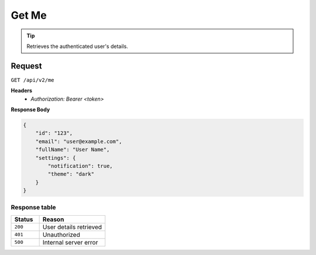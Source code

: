 Get Me
======

.. tip::
    Retrieves the authenticated user's details.

Request
-------

``GET /api/v2/me``

**Headers**
  - `Authorization: Bearer <token>`

**Response Body**

.. code-block:: json

    {
        "id": "123",
        "email": "user@example.com",
        "fullName": "User Name",
        "settings": {
            "notification": true,
            "theme": "dark"
        }
    }

Response table
**************

.. list-table::
    :widths: 30 70
    :header-rows: 1

    * - Status 
      - Reason
    * - ``200``
      - User details retrieved
    * - ``401``
      - Unauthorized
    * - ``500``
      - Internal server error
